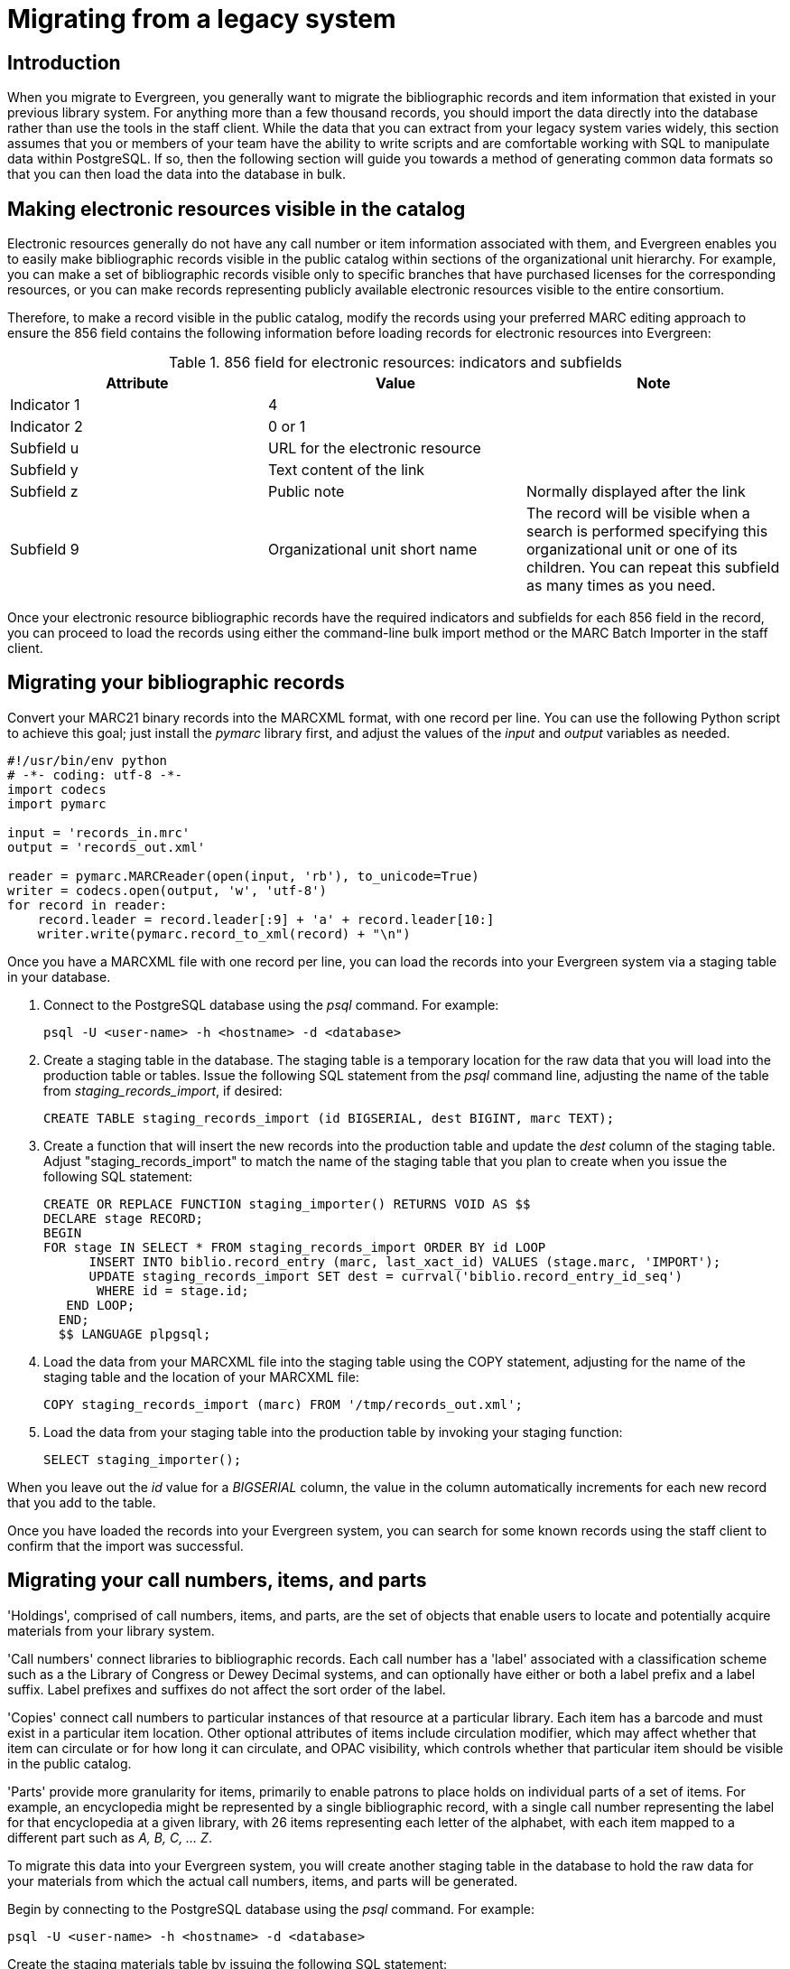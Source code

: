 = Migrating from a legacy system =

== Introduction ==

When you migrate to Evergreen, you generally want to migrate the bibliographic
records and item information that existed in your previous library system. For
anything more than a few thousand records, you should import the data directly
into the database rather than use the tools in the staff client. While the data
that you can extract from your legacy system varies widely, this section
assumes that you or members of your team have the ability to write scripts and
are comfortable working with SQL to manipulate data within PostgreSQL. If so,
then the following section will guide you towards a method of generating common
data formats so that you can then load the data into the database in bulk.

== Making electronic resources visible in the catalog ==
Electronic resources generally do not have any call number or item information
associated with them, and Evergreen enables you to easily make bibliographic
records visible in the public catalog within sections of the organizational
unit hierarchy. For example, you can make a set of bibliographic records
visible only to specific branches that have purchased licenses for the
corresponding resources, or you can make records representing publicly
available electronic resources visible to the entire consortium.

Therefore, to make a record visible in the public catalog, modify the records
using your preferred MARC editing approach to ensure the 856 field contains the
following information before loading records for electronic resources into
Evergreen:

.856 field for electronic resources: indicators and subfields
[width="100%",options="header"]
|=============================================================================
|Attribute   | Value | Note
|Indicator 1 |4      |
|Indicator 2 |0 or 1 |
|Subfield u  |URL for the electronic resource |
|Subfield y  |Text content of the link |
|Subfield z  |Public note | Normally displayed after the link
|Subfield 9  |Organizational unit short name | The record will be visible when
  a search is performed specifying this organizational unit or one of its
  children. You can repeat this subfield as many times as you need.
|=============================================================================

Once your electronic resource bibliographic records have the required
indicators and subfields for each 856 field in the record, you can proceed to
load the records using either the command-line bulk import method or the MARC
Batch Importer in the staff client.

== Migrating your bibliographic records ==
Convert your MARC21 binary records into the MARCXML format, with one record per
line. You can use the following Python script to achieve this goal; just
install the _pymarc_ library first, and adjust the values of the _input_ and
_output_ variables as needed.

[source,python]
------------------------------------------------------------------------------
#!/usr/bin/env python
# -*- coding: utf-8 -*-
import codecs
import pymarc

input = 'records_in.mrc'
output = 'records_out.xml'

reader = pymarc.MARCReader(open(input, 'rb'), to_unicode=True)
writer = codecs.open(output, 'w', 'utf-8')
for record in reader:
    record.leader = record.leader[:9] + 'a' + record.leader[10:]
    writer.write(pymarc.record_to_xml(record) + "\n")
------------------------------------------------------------------------------

Once you have a MARCXML file with one record per line, you can load the records
into your Evergreen system via a staging table in your database.

. Connect to the PostgreSQL database using the _psql_ command. For example:
+
------------------------------------------------------------------------------
psql -U <user-name> -h <hostname> -d <database>
------------------------------------------------------------------------------
+
. Create a staging table in the database. The staging table is a temporary
  location for the raw data that you will load into the production table or
  tables. Issue the following SQL statement from the _psql_ command line,
  adjusting the name of the table from _staging_records_import_, if desired:
+
[source,sql]
------------------------------------------------------------------------------
CREATE TABLE staging_records_import (id BIGSERIAL, dest BIGINT, marc TEXT);
------------------------------------------------------------------------------
+
. Create a function that will insert the new records into the production table
  and update the _dest_ column of the staging table. Adjust
  "staging_records_import" to match the name of the staging table that you plan
  to create when you issue the following SQL statement:
+
[source,sql]
------------------------------------------------------------------------------
CREATE OR REPLACE FUNCTION staging_importer() RETURNS VOID AS $$
DECLARE stage RECORD;
BEGIN
FOR stage IN SELECT * FROM staging_records_import ORDER BY id LOOP
      INSERT INTO biblio.record_entry (marc, last_xact_id) VALUES (stage.marc, 'IMPORT');
      UPDATE staging_records_import SET dest = currval('biblio.record_entry_id_seq') 
       WHERE id = stage.id;
   END LOOP;
  END;
  $$ LANGUAGE plpgsql;
------------------------------------------------------------------------------
+
. Load the data from your MARCXML file into the staging table using the COPY
  statement, adjusting for the name of the staging table and the location of
  your MARCXML file:
+
[source,sql]
------------------------------------------------------------------------------
COPY staging_records_import (marc) FROM '/tmp/records_out.xml';
------------------------------------------------------------------------------
+
. Load the data from your staging table into the production table by invoking
  your staging function:
+
[source,sql]
------------------------------------------------------------------------------
SELECT staging_importer();
------------------------------------------------------------------------------

When you leave out the _id_ value for a _BIGSERIAL_ column, the value in the
column automatically increments for each new record that you add to the table.

Once you have loaded the records into your Evergreen system, you can search for
some known records using the staff client to confirm that the import was
successful.

Migrating your call numbers, items, and parts
----------------------------------------------
'Holdings', comprised of call numbers, items, and parts, are the set of
objects that enable users to locate and potentially acquire materials from your
library system.

'Call numbers' connect libraries to bibliographic records. Each call number has a
'label' associated with a classification scheme such as a the Library of Congress
or Dewey Decimal systems, and can optionally have either or both a label prefix
and a label suffix. Label prefixes and suffixes do not affect the sort order of
the label.

'Copies' connect call numbers to particular instances of that resource at a
particular library. Each item has a barcode and must exist in a particular item
location. Other optional attributes of items include circulation modifier,
which may affect whether that item can circulate or for how long it can
circulate, and OPAC visibility, which controls whether that particular item
should be visible in the public catalog.

'Parts' provide more granularity for items, primarily to enable patrons to
place holds on individual parts of a set of items. For example, an encyclopedia
might be represented by a single bibliographic record, with a single call
number representing the label for that encyclopedia at a given library, with 26
items representing each letter of the alphabet, with each item mapped to a
different part such as _A, B, C, ... Z_.

To migrate this data into your Evergreen system, you will create another
staging table in the database to hold the raw data for your materials from
which the actual call numbers, items, and parts will be generated.

Begin by connecting to the PostgreSQL database using the _psql_ command. For
example:

------------------------------------------------------------------------------
psql -U <user-name> -h <hostname> -d <database>
------------------------------------------------------------------------------

Create the staging materials table by issuing the following SQL statement:

[source,sql]
------------------------------------------------------------------------------
CREATE TABLE staging_materials (
  bibkey BIGINT,  -- biblio.record_entry_id
  callnum TEXT, -- call number label
  callnum_prefix TEXT, -- call number prefix
  callnum_suffix TEXT, -- call number suffix
  callnum_class TEXT, -- classification scheme
  create_date DATE,
  location TEXT, -- shelving location code
  item_type TEXT, -- circulation modifier code
  owning_lib TEXT, -- org unit code
  barcode TEXT, -- copy barcode
  part TEXT
);
------------------------------------------------------------------------------

For the purposes of this example migration of call numbers, items, and parts,
we assume that you are able to create a tab-delimited file containing values
that map to the staging table properties, with one item per line. For example,
the following 5 lines demonstrate how the file could look for 5 different
items, with non-applicable attribute values represented by _\N_, and 3 of the
items connected to a single call number and bibliographic record via parts:

------------------------------------------------------------------------------
1   QA 76.76 A3 \N  \N  LC  2012-12-05  STACKS  BOOK    BR1 30007001122620  \N
2   GV 161 V8   Ref.    Juv.    LC  2010-11-11  KIDS    DVD BR2 30007005197073  \N
3   AE 5 E363 1984  \N  \N      LC  1984-01-10  REFERENCE   BOOK    BR1 30007006853385  A
3   AE 5 E363 1984  \N  \N      LC  1984-01-10  REFERENCE   BOOK    BR1 30007006853393  B
3   AE 5 E363 1984  \N  \N      LC  1984-01-10  REFERENCE   BOOK    BR1 30007006853344  C
------------------------------------------------------------------------------

Once your holdings are in a tab-delimited format--which, for the purposes of
this example, we will name _holdings.tsv_--you can import the holdings file
into your staging table. Copy the contents of the holdings file into the
staging table using the _COPY_ SQL statement:

[source,sql]
------------------------------------------------------------------------------
COPY staging_items (bibkey, callnum, callnum_prefix,
  callnum_suffix, callnum_class, create_date, location,
  item_type, owning_lib, barcode, part) FROM 'holdings.tsv';
------------------------------------------------------------------------------

Generate the item locations you need to represent your holdings:

[source,sql]
------------------------------------------------------------------------------
INSERT INTO asset.copy_location (name, owning_lib)
  SELECT DISTINCT location, 1 FROM staging_materials
  WHERE NOT EXISTS (
    SELECT 1 FROM asset.copy_location
    WHERE name = location
  );
------------------------------------------------------------------------------

Generate the circulation modifiers you need to represent your holdings:

[source,sql]
------------------------------------------------------------------------------
INSERT INTO config.circ_modifier (code, name, description, sip2_media_type)
  SELECT DISTINCT circmod, circmod, circmod, '001'
  FROM staging_materials
  WHERE NOT EXISTS (
    SELECT 1 FROM config.circ_modifier
    WHERE circmod = code
  );
------------------------------------------------------------------------------

Generate the call number prefixes and suffixes you need to represent your
holdings:

[source,sql]
------------------------------------------------------------------------------
INSERT INTO asset.call_number_prefix (owning_lib, label)
  SELECT DISTINCT aou.id, callnum_prefix
  FROM staging_materials sm
    INNER JOIN actor.org_unit aou
      ON aou.shortname = sm.owning_lib
  WHERE NOT EXISTS (
    SELECT 1 FROM asset.call_number_prefix acnp
    WHERE callnum_prefix = acnp.label
      AND aou.id = acnp.owning_lib
  ) AND callnum_prefix IS NOT NULL;

INSERT INTO asset.call_number_suffix (owning_lib, label)
  SELECT DISTINCT aou.id, callnum_suffix
  FROM staging_materials sm
    INNER JOIN actor.org_unit aou
      ON aou.shortname = sm.owning_lib
  WHERE NOT EXISTS (
    SELECT 1 FROM asset.call_number_suffix acns
    WHERE callnum_suffix = acns.label
      AND aou.id = acns.owning_lib
  ) AND callnum_suffix IS NOT NULL;
------------------------------------------------------------------------------

Generate the call numbers for your holdings:

[source,sql]
------------------------------------------------------------------------------
INSERT INTO asset.call_number (
  creator, editor, record, owning_lib, label, prefix, suffix, label_class
)
  SELECT DISTINCT 1, 1, bibkey, aou.id, callnum, acnp.id, acns.id,
  CASE WHEN callnum_class = 'LC' THEN 1
             WHEN callnum_class = 'DEWEY' THEN 2
  END
  FROM staging_materials sm
    INNER JOIN actor.org_unit aou
      ON aou.shortname = owning_lib
    INNER JOIN asset.call_number_prefix acnp
      ON COALESCE(acnp.label, '') = COALESCE(callnum_prefix, '')
    INNER JOIN asset.call_number_suffix acns
      ON COALESCE(acns.label, '') = COALESCE(callnum_suffix, '')
;
------------------------------------------------------------------------------

Generate the items for your holdings:

[source,sql]
------------------------------------------------------------------------------
INSERT INTO asset.copy (
  circ_lib, creator, editor, call_number, location,
 loan_duration, fine_level, barcode
)
  SELECT DISTINCT aou.id, 1, 1, acn.id, acl.id, 2, 2, barcode
  FROM staging_materials sm
    INNER JOIN actor.org_unit aou
      ON aou.shortname = sm.owning_lib
    INNER JOIN asset.copy_location acl
      ON acl.name = sm.location
    INNER JOIN asset.call_number acn
      ON acn.label = sm.callnum
  WHERE acn.deleted IS FALSE
;
------------------------------------------------------------------------------

Generate the parts for your holdings. First, create the set of parts that are
required for each record based on your staging materials table:

[source,sql]
------------------------------------------------------------------------------
INSERT INTO biblio.monograph_part (record, label)
  SELECT DISTINCT bibkey, part
  FROM staging_materials sm
  WHERE part IS NOT NULL AND NOT EXISTS (
    SELECT 1 FROM biblio.monograph_part bmp
    WHERE sm.part = bmp.label
      AND sm.bibkey = bmp.record
  );
------------------------------------------------------------------------------

Now map the parts for each record to the specific items that you added:

[source,sql]
------------------------------------------------------------------------------
INSERT INTO asset.copy_part_map (target_copy, part)
  SELECT DISTINCT acp.id, bmp.id
  FROM staging_materials sm
    INNER JOIN asset.copy acp
      ON acp.barcode = sm.barcode
    INNER JOIN biblio.monograph_part bmp
      ON bmp.record = sm.bibkey
  WHERE part IS NOT NULL
    AND part = bmp.label
    AND acp.deleted IS FALSE
    AND NOT EXISTS (
    SELECT 1 FROM asset.copy_part_map
    WHERE target_copy = acp.id
      AND part = bmp.id
  );
------------------------------------------------------------------------------

At this point, you have loaded your bibliographic records, call numbers, call
number prefixes and suffixes, items, and parts, and your records should be
visible to searches in the public catalog within the appropriate organization
unit scope.

